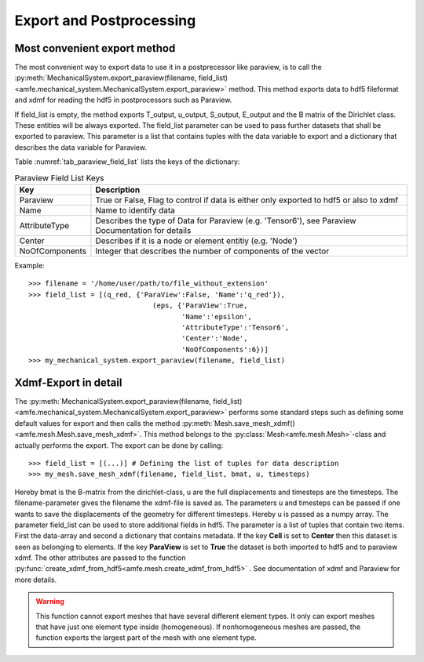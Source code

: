 Export and Postprocessing
=========================

Most convenient export method
-----------------------------

The most convenient way to export data to use it in a postprecessor like paraview, is to call the
:py:meth:`MechanicalSystem.export_paraview(filename, field_list)<amfe.mechanical_system.MechanicalSystem.export_paraview>`
method. This method exports data to hdf5 fileformat and xdmf for reading the hdf5 in postprocessors such as Paraview.

If field_list is empty, the method exports T_output, u_output, S_output, E_output and the B matrix of the Dirichlet class.
These entities will be always exported.
The field_list parameter can be used to pass further datasets that shall be exported to paraview.
This parameter is a list that contains tuples with the data variable to export and a dictionary that describes the data
variable for Paraview.

Table :numref:`tab_paraview_field_list` lists the keys of the dictionary:

.. _tab_paraview_field_list:

.. table:: Paraview Field List Keys

    +-----------------------------------------------------------------------------------------------------------------+---------------------------------------------------------------------------------------------------+
    | Key                                                                                                             | Description                                                                                       |
    +=================================================================================================================+===================================================================================================+
    | Paraview                                                                                                        | True or False, Flag to control if data is either only exported to hdf5 or also to xdmf            |
    +-----------------------------------------------------------------------------------------------------------------+---------------------------------------------------------------------------------------------------+
    | Name                                                                                                            | Name to identify data                                                                             |
    +-----------------------------------------------------------------------------------------------------------------+---------------------------------------------------------------------------------------------------+
    | AttributeType                                                                                                   | Describes the type of Data for Paraview (e.g. 'Tensor6'), see Paraview Documentation for details  |
    +-----------------------------------------------------------------------------------------------------------------+---------------------------------------------------------------------------------------------------+
    | Center                                                                                                          | Describes if it is a node or element entitiy (e.g. 'Node')                                        |
    +-----------------------------------------------------------------------------------------------------------------+---------------------------------------------------------------------------------------------------+
    | NoOfComponents                                                                                                  | Integer that describes the number of components of the vector                                     |
    +-----------------------------------------------------------------------------------------------------------------+---------------------------------------------------------------------------------------------------+

Example::

    >>> filename = '/home/user/path/to/file_without_extension'
    >>> field_list = [(q_red, {'ParaView':False, 'Name':'q_red'}),
                                  (eps, {'ParaView':True,
                                         'Name':'epsilon',
                                         'AttributeType':'Tensor6',
                                         'Center':'Node',
                                         'NoOfComponents':6})]
    >>> my_mechanical_system.export_paraview(filename, field_list)


Xdmf-Export in detail
---------------------

The
:py:meth:`MechanicalSystem.export_paraview(filename, field_list)<amfe.mechanical_system.MechanicalSystem.export_paraview>`
performs some standard steps such as defining some default values for export and then calls the method
:py:meth:`Mesh.save_mesh_xdmf()<amfe.mesh.Mesh.save_mesh_xdmf>`.
This method belongs to the :py:class:`Mesh<amfe.mesh.Mesh>`-class and actually performs the export.
The export can be done by calling::

    >>> field_list = [(...)] # Defining the list of tuples for data description
    >>> my_mesh.save_mesh_xdmf(filename, field_list, bmat, u, timesteps)

Hereby bmat is the B-matrix from the dirichlet-class, u are the full displacements and timesteps are the timesteps.
The filename-parameter gives the filename the xdmf-file is saved as.
The parameters u and timesteps can be passed if one wants to save the displacements of the geometry for different
timesteps. Hereby u is passed as a numpy array.
The parameter field_list can be used to store additional fields in hdf5. The parameter is a list of tuples that contain
two items. First the data-array and second a dictionary that contains metadata.
If the key **Cell** is set to **Center** then this dataset is seen as belonging to elements.
If the key **ParaView** is set to **True** the dataset is both imported to hdf5 and to paraview xdmf.
The other attributes are passed to the function :py:func:`create_xdmf_from_hdf5<amfe.mesh.create_xdmf_from_hdf5>` . See documentation of xdmf and Paraview for
more details.

.. warning::

    This function cannot export meshes that have several different element types. It only can export meshes that have
    just one element type inside (homogeneous). If nonhomogeneous meshes are passed, the function exports the largest
    part of the mesh with one element type.

